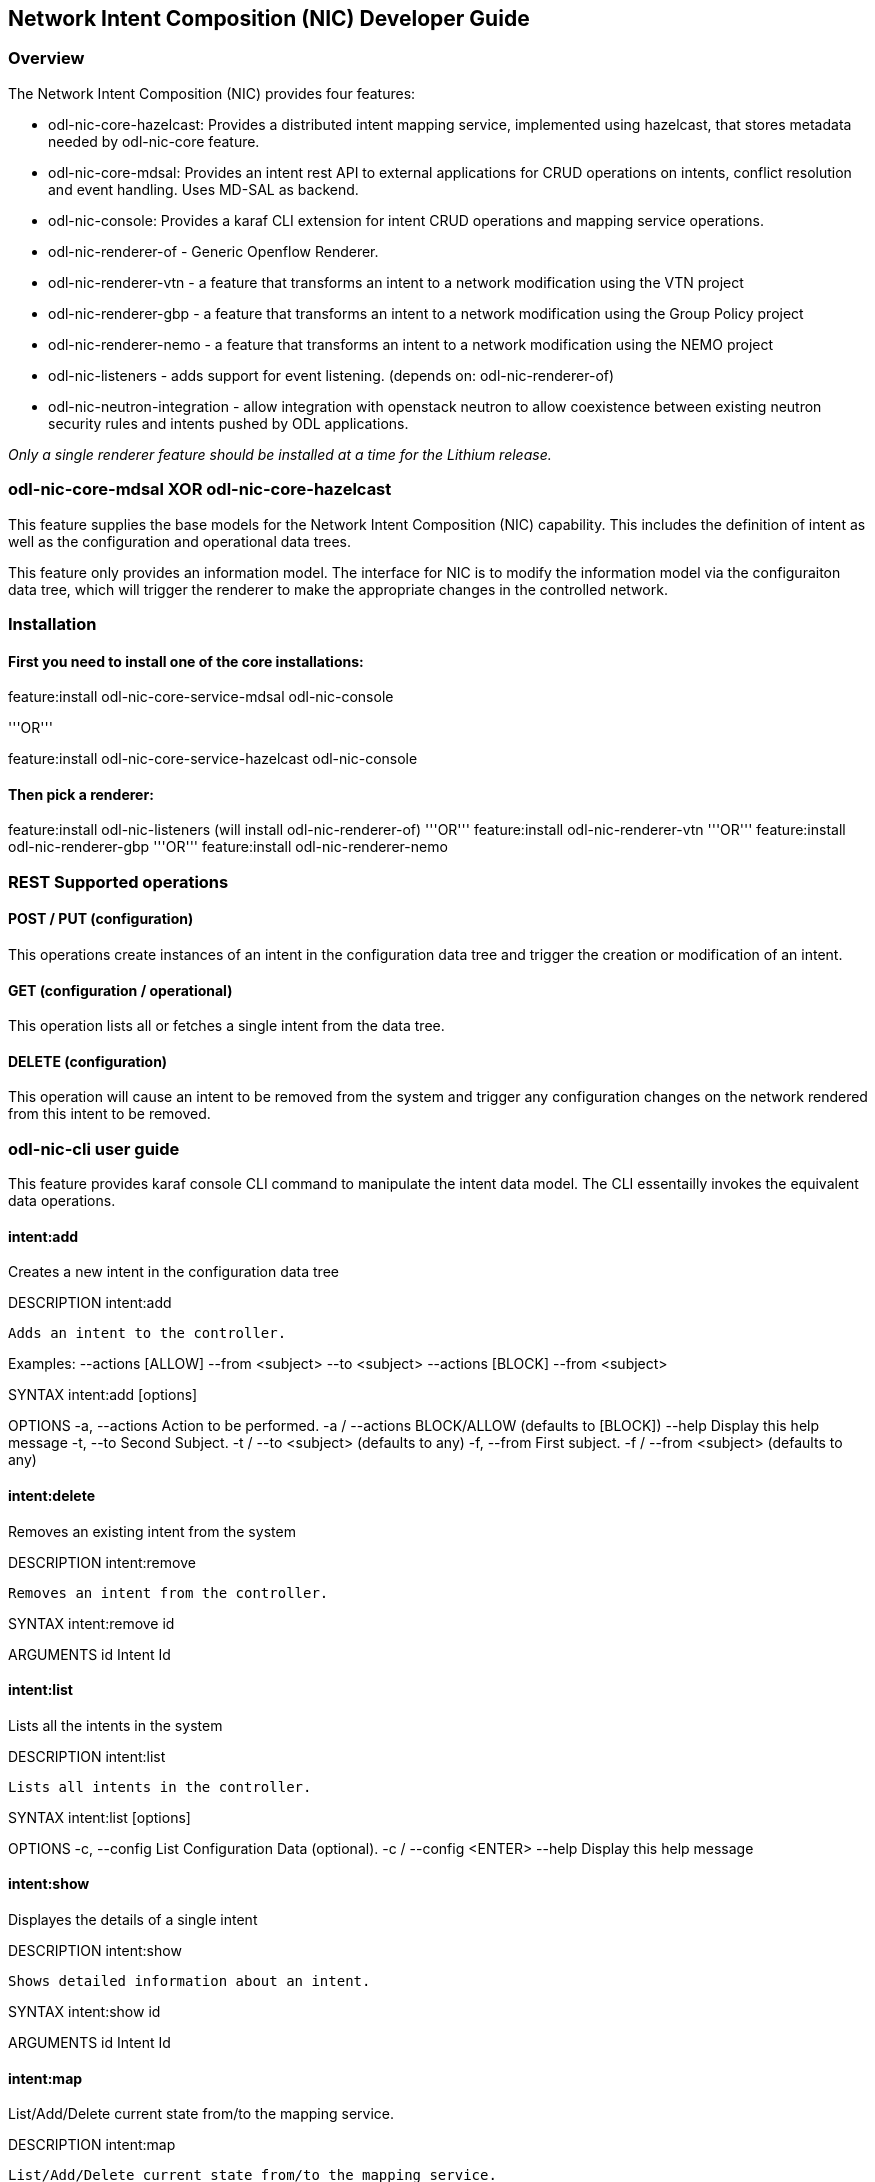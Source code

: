 == Network Intent Composition (NIC) Developer Guide

=== Overview
The Network Intent Composition (NIC) provides four features:

* odl-nic-core-hazelcast: Provides a distributed intent mapping service, implemented
   using hazelcast, that stores metadata needed by odl-nic-core feature.

* odl-nic-core-mdsal: Provides an intent rest API to external applications for CRUD operations on intents, conflict resolution and event handling. Uses MD-SAL as backend.

* odl-nic-console: Provides a karaf CLI extension for intent CRUD operations and mapping service operations.

* odl-nic-renderer-of - Generic Openflow Renderer.

* odl-nic-renderer-vtn - a feature that transforms an intent to a network
modification using the VTN project

* odl-nic-renderer-gbp - a feature that transforms an intent to a network
modification using the Group Policy project

* odl-nic-renderer-nemo - a feature that transforms an intent to a network
modification using the NEMO project

* odl-nic-listeners - adds support for event listening. (depends on: odl-nic-renderer-of)

* odl-nic-neutron-integration - allow integration with openstack neutron to allow coexistence between existing neutron security rules and intents pushed by ODL applications.

_Only a single renderer feature should be installed at a time for the Lithium
release._

=== odl-nic-core-mdsal XOR odl-nic-core-hazelcast
This feature supplies the base models for the Network Intent Composition (NIC)
capability. This includes the definition of intent as well as the configuration
and operational data trees.

This feature only provides an information model. The interface for NIC is to
modify the information model via the configuraiton data tree, which will
trigger the renderer to make the appropriate changes in the controlled
network.

=== Installation

==== First you need to install one of the core installations:

feature:install odl-nic-core-service-mdsal odl-nic-console  

'''OR'''

feature:install odl-nic-core-service-hazelcast odl-nic-console

==== Then pick a renderer:
feature:install odl-nic-listeners (will install odl-nic-renderer-of)
'''OR'''
feature:install odl-nic-renderer-vtn
'''OR'''
feature:install odl-nic-renderer-gbp
'''OR'''
feature:install odl-nic-renderer-nemo

=== REST Supported operations

==== POST / PUT (configuration)
This operations create instances of an intent in the configuration data tree
and trigger the creation or modification of an intent.

==== GET (configuration / operational)
This operation lists all or fetches a single intent from the data tree.

==== DELETE (configuration)
This operation will cause an intent to be removed from the system and trigger
any configuration changes on the network rendered from this intent to be
removed.

=== odl-nic-cli user guide

This feature provides karaf console CLI command to manipulate the intent
data model. The CLI essentailly invokes the equivalent data operations.

==== intent:add

Creates a new intent in the configuration data tree

DESCRIPTION
        intent:add

    Adds an intent to the controller.

Examples: --actions [ALLOW] --from <subject> --to <subject>
          --actions [BLOCK] --from <subject>

SYNTAX
        intent:add [options]

OPTIONS
        -a, --actions
                Action to be performed.
                -a / --actions BLOCK/ALLOW
                (defaults to [BLOCK])
        --help
                Display this help message
        -t, --to
                Second Subject.
                -t / --to <subject>
                (defaults to any)
        -f, --from
                First subject.
                -f / --from <subject>
                (defaults to any)

==== intent:delete
Removes an existing intent from the system

DESCRIPTION
        intent:remove

    Removes an intent from the controller.

SYNTAX
        intent:remove id 

ARGUMENTS
        id  Intent Id

==== intent:list
Lists all the intents in the system

DESCRIPTION
        intent:list

    Lists all intents in the controller.

SYNTAX
        intent:list [options]

OPTIONS
        -c, --config
                List Configuration Data (optional).
                -c / --config <ENTER>
        --help
                Display this help message

==== intent:show
Displayes the details of a single intent

DESCRIPTION
        intent:show

    Shows detailed information about an intent.

SYNTAX
        intent:show id 

ARGUMENTS
        id  Intent Id


==== intent:map

List/Add/Delete current state from/to the mapping service.

DESCRIPTION
        intent:map

        List/Add/Delete current state from/to the mapping service.

SYNTAX
        intent:map [options]

         Examples: --list, -l [ENTER], to retrieve all keys.
                   --add-key <key> [ENTER], to add a new key with empty contents.
                   --del-key <key> [ENTER], to remove a key with it's values."
                   --add-key <key> --value [<value 1>, <value 2>, ...] [ENTER],
                     to add a new key with some values (json format).
OPTIONS
       --help
           Display this help message
       -l, --list
           List values associated with a particular key.
       -l / --filter <regular expression> [ENTER]
       --add-key
           Adds a new key to the mapping service.
       --add-key <key name> [ENTER]
       --value
           Specifies which value should be added/delete from the mapping service.
       --value "key=>value"... --value "key=>value" [ENTER]
           (defaults to [])
       --del-key
           Deletes a key from the mapping service.
       --del-key <key name> [ENTER]

=== Sample Use case: MPLS

'''Description:'''

The scope of this use-case is to add MPLS intents between two MPLS endpoints. The use-case tries to address the real-world scenario illustrated in the diagram below:

[[File:MPLS VPN Service Diagram.png|framed|center|MPLS VPN Service Diagram]]


where PE (Provider Edge) and P (Provider) switches are managed by Opendaylight. In NIC's terminology the endpoints are the PE switches. There could be many P switches between the PEs.

In order for NIC to recognize endpoints as MPLS endpoints, the user is expected to add mapping information about the PE switches to NIC's mapping service to include the below properties:

  1. MPLS Label to identify a PE
  2. IPv4 Prefix for the customer site that are connected to a PE
  3. Switch-Port: Ingress (or Egress) for source (or Destination) endpoint of the source (or Destination) PE

An intent:add between two MPLS endpoints renders Openflow rules for: 

  1. push/pop labels to the MPLS endpoint nodes after an IPv4 Prefix match 
  2. forward to port rule after MPLS label match to all the switches that form the shortest path between the endpoints (calculated using Dijkstra algorithm).

Additionally, we have also added constraints to Intent model for protection and failover mechanism to ensure end-to-end connectivity between endpoints.
By specifying these constraints to intent:add the use-case aims to reduces the risk of connectivity failure due to a single link or port down event on a forwarding device.

  - Protection constraint: Constraint that requires an end-to-end connectivity to be protected by providing redundant paths. 
  - Failover constraint: Constraint that specifies the type of failover implementation.
     slow-reroute: Uses disjoint path calculation algorithms like Suurballe to provide alternate end-to-end routes.
     fast-reroute: Uses failure detection feature in hardware forwarding device through OF group table features (Future plans)
When no constraint is requested by the user we default to offering a since end-to-end route using Dijkstra shortest path.

'''How to use it?'''

1. Start Karaf and install related features: 
        feature:install odl-nic-core-service-mdsal odl-nic-core odl-nic-console odl-nic-listeners
        feature:install odl-dlux-all odl-dlux-core odl-dlux-yangui odl-dlux-yangvisualizer

2. Start mininet topology and verify in DLUX Topology page for the nodes and link.
        mn --controller=remote,ip=$CONTROLLER_IP --custom ~/shortest_path.py --topo shortest_path --switch ovsk,protocols=OpenFlow13

        cat shortest.py -->
        from mininet.topo import Topo
        from mininet.cli import CLI
        from mininet.net import Mininet
        from mininet.link import TCLink
        from mininet.util import irange,dumpNodeConnections
        from mininet.log import setLogLevel

        class Fast_Failover_Demo_Topo(Topo):

            def __init__(self):
                # Initialize topology and default options
                Topo.__init__(self)

                s1 = self.addSwitch('s1',dpid='0000000000000001')
                s2a = self.addSwitch('s2a',dpid='000000000000002a')
                s2b = self.addSwitch('s2b',dpid='000000000000002b')
                s2c = self.addSwitch('s2c',dpid='000000000000002c')
                s3 = self.addSwitch('s3',dpid='0000000000000003')
                self.addLink(s1, s2a)
                self.addLink(s1, s2b)
                self.addLink(s2b, s2c)
                self.addLink(s3, s2a)
                self.addLink(s3, s2c)
                host_1 = self.addHost('h1',ip='10.0.0.1',mac='10:00:00:00:00:01')
                host_2 = self.addHost('h2',ip='10.0.0.2',mac='10:00:00:00:00:02')
                self.addLink(host_1, s1)
                self.addLink(host_2, s3)

        topos = { 'shortest_path': ( lambda: Demo_Topo() ) }

3. Update the mapping service with required information
        Sample payload:
          {
            "mappings": {
              "outer-map": [
                {
                  "id": "uva",
                  "inner-map": [
                    {
                      "inner-key": "ip_prefix",
                      "value": "10.0.0.1/32"
                    },
                    {
                      "inner-key": "mpls_label",
                      "value": "15"
                    },
                    {
                      "inner-key": "switch_port",
                      "value": "openflow:1:1"
                    }
                  ]
                },
                {
                  "id": "eur",
                  "inner-map": [
                    {
                      "inner-key": "ip_prefix",
                      "value": "10.0.0.2/32"
                    },
                    {
                      "inner-key": "mpls_label",
                      "value": "16"
                    },
                    {
                      "inner-key": "switch_port",
                      "value": "openflow:3:1"
                    }
                  ]
                }
              ]
            }
          }

4. Create bidirectional Intents using Karaf command line or RestCONF:
        Example: 
          intent:add -f uva -t eur -a ALLOW
          intent:add -f eur -t uva -a ALLOW

5. Verify by running ovs command on mininet if the flows were pushed correctly to the nodes that form the shortest path.
     Example: ovs-ofctl -O OpenFlow13 dump-flows s1


        